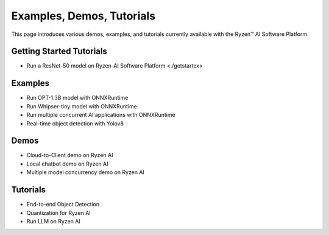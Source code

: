 ##########################
Examples, Demos, Tutorials 
##########################

This page introduces various demos, examples, and tutorials currently available with the Ryzen™ AI Software Platform. 

Getting Started Tutorials
~~~~~~~~~~~~~~~~~~~~~~~~~

- Run a ResNet-50 model on Ryzen-AI Software Platform <./getstartex>

Examples
~~~~~~~~

- Run OPT-1.3B model with ONNXRuntime 
- Run Whipser-tiny model with ONNXRuntime 
- Run multiple concurrent AI applications with ONNXRuntime
- Real-time object detection with Yolov8

Demos
~~~~~

- Cloud-to-Client demo on Ryzen AI
- Local chatbot demo on Ryzen AI
- Multiple model concurrency demo on Ryzen AI

Tutorials
~~~~~~~~~

- End-to-end Object Detection
- Quantization for Ryzen AI
- Run LLM on Ryzen AI
